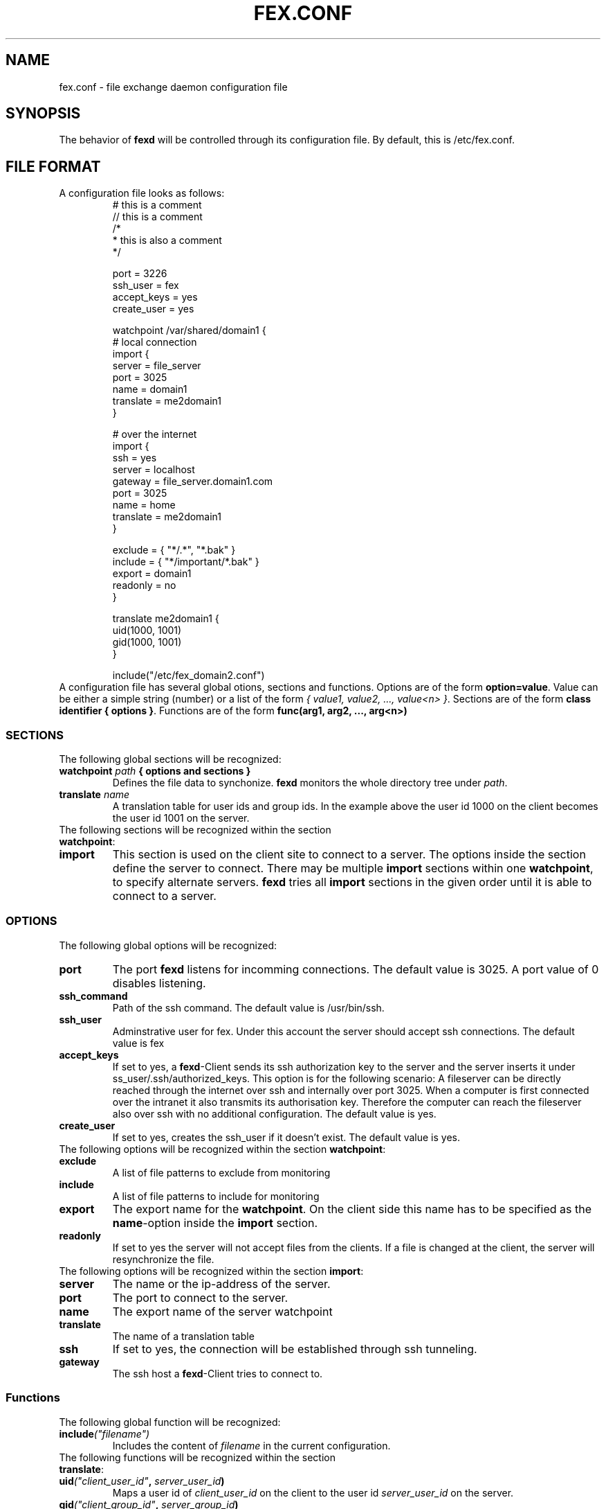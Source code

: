 .TH FEX.CONF 5 "November 4, 2004"
.SH NAME
fex.conf \- file exchange daemon configuration file
.SH SYNOPSIS
The behavior of \fBfexd\fP will be controlled through its configuration file.
By default, this is /etc/fex.conf.
.SH FILE FORMAT
A configuration file looks as follows:
.RS
.nf
# this is a comment
// this is a comment
/*
 * this is also a comment
 */

port = 3226
ssh_user = fex
accept_keys = yes
create_user = yes

watchpoint /var/shared/domain1 {
   # local connection
   import {
      server    = file_server
      port      = 3025
      name      = domain1
      translate = me2domain1
   }

   # over the internet
   import {
      ssh       = yes
      server    = localhost
      gateway   = file_server.domain1.com
      port      = 3025
      name      = home
      translate = me2domain1
   }

   exclude = { "*/.*", "*.bak" }
   include = { "*/important/*.bak" }
   export = domain1
   readonly = no
}

translate me2domain1 {
   uid(1000, 1001)
   gid(1000, 1001)
}

include("/etc/fex_domain2.conf")
.fi
.RE
A configuration file has several global otions, sections and functions. Options
are of the form \fBoption=value\fP. Value can be either a simple
string (number) or a list of the form \fI{ value1, value2, ...,
value<n> }\fP. Sections are of the form \fBclass identifier { options
}\fP. Functions are of the form \fBfunc(arg1, arg2, ..., arg<n>)\fP

.SS SECTIONS
The following global sections will be recognized:
.TP
.BI watchpoint " path" " { options and sections }"
Defines the file data to synchonize. \fBfexd\fP monitors the whole directory tree 
under \fIpath\fP. 

.TP
.BI translate " name"
A translation table for user ids and group ids. In the example above
the user id 1000 on the client becomes the user id 1001 on the server.

.TP
The following sections will be recognized within the section \fBwatchpoint\fP:

.TP
.BI import 
This section is used on the client site to connect to a server. The
options inside the section define the server to connect. There may be
multiple \fBimport\fP sections within one \fBwatchpoint\fP, to specify
alternate servers. \fBfexd\fP tries all \fBimport\fP sections in the given
order until it is able to connect to a server.


.SS OPTIONS
The following global options will be recognized:

.TP
.B port
The port \fBfexd\fP listens for incomming connections. The default
value is 3025. A port value of 0 disables listening.

.TP
.B ssh_command
Path of the ssh command. The default value is /usr/bin/ssh.

.TP
.B ssh_user
Adminstrative user for fex. Under this account the server should
accept ssh connections.  The default value is fex

.TP
.B accept_keys
If set to yes, a \fBfexd\fP-Client sends its ssh authorization key to
the server and the server inserts it under
ss_user/.ssh/authorized_keys. This option is for the following
scenario: A fileserver can be directly reached through the internet
over ssh and internally over port 3025. When a computer is first
connected over the intranet it also transmits its authorisation
key. Therefore the computer can reach the fileserver also over ssh
with no additional configuration. The default value is yes.

.TP
.B create_user
If set to yes, creates the ssh_user if it doesn't exist. The default value is yes.

.TP
The following options will be recognized within the section \fBwatchpoint\fP:
.TP
.B exclude
A list of file patterns to exclude from monitoring
.TP
.B include
A list of file patterns to include for monitoring
.TP
.B export
The export name for the \fBwatchpoint\fP. On the client side this name has to be specified as
the \fBname\fP-option inside the \fBimport\fP section.
.TP
.B readonly
If set to yes the server will not accept files from the clients. If a file is changed
at the client, the server will resynchronize the file.
.TP
The following options will be recognized within the section \fBimport\fP:
.TP
.B server
The name or the ip-address of the server.
.TP
.B port
The port to connect to the server.
.TP
.B name
The export name of the server watchpoint
.TP
.B translate
The name of a translation table
.TP
.B ssh
If set to yes, the connection will be established through ssh tunneling.
.TP
.B gateway
The ssh host a \fBfexd\fP-Client tries to connect to. 


.SS Functions
The following global function will be recognized:
.TP
.BI include ("filename")
Includes the content of \fIfilename\fP in the current configuration.
.TP
The following functions will be recognized within the section \fBtranslate\fP:
.TP
.BI uid ("client_user_id" , " server_user_id")
Maps a user id of \fIclient_user_id\fP on the client to the user id
\fIserver_user_id\fP on the server.
.TP
.BI gid ("client_group_id" , " server_group_id")
Maps a group id of \fIclient_group_id\fP on the client to the group id
\fIserver_group_id\fP on the server.

.SH SEE ALSO
.BR fexd (8).

.SH AUTHOR
Michael Reithinger <mreithinger@web.de>.


	
